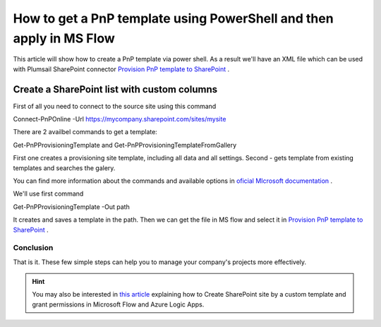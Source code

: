 How to get a PnP template using PowerShell and then apply in MS Flow
============================================================================================================================

This article will show how to create a PnP template via power shell. As a result we'll have an XML file 
which can be used with Plumsail SharePoint connector `Provision PnP template to SharePoint`_ .

Create a SharePoint list with custom columns
~~~~~~~~~~~~~~~~~~~~~~~~~~~~~~~~~~~~~~~~~~~~

First of all you need to connect to the source site using this command

Connect-PnPOnline -Url https://mycompany.sharepoint.com/sites/mysite

There are 2 availbel commands to get a template:

Get-PnPProvisioningTemplate and Get-PnPProvisioningTemplateFromGallery

First one creates a provisioning site template, including all data and all settings.
Second - gets template from existing templates and searches the galery.

You can find more information about the commands and available options in `oficial MIcrosoft documentation`_ .

We'll use first command

Get-PnPProvisioningTemplate -Out path

It creates and saves a template in the path. Then we can get the file in MS flow and select it in `Provision PnP template to SharePoint`_ .

|flow|

Conclusion
----------

That is it. These few simple steps can help you to manage your company's projects more effectively.

.. hint::
  You may also be interested in `this article <https://plumsail.com/docs/actions/v1.x/flow/how-tos/sharepoint/create-site-by-custom-template-and-grant-permissions.html>`_ explaining how to Create SharePoint site by a custom template and grant permissions in Microsoft Flow and Azure Logic Apps.


.. _Plumsail SharePoint connector: https://plumsail.com/actions/sharepoint/
.. _oficial MIcrosoft documentation: https://plumsail.com/actions/sharepoint/
.. _Provision PnP template to SharePoint: ../../actions/sharepoint-processing.rst#provision-pnp-template-to-sharepoint
.. _registering an account: ../../../getting-started/sign-up.html

.. |flow| image:: ../../../_static/img/flow/sharepoint/provision-pnp-template-to-sp.png